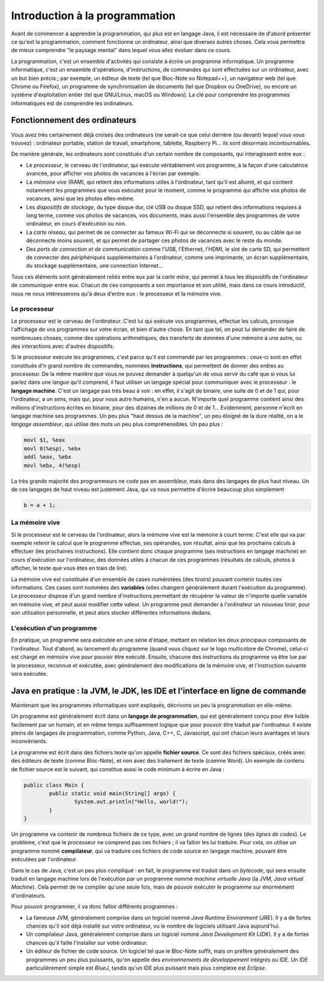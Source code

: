 .. Cette page est publiée sous la license Creative Commons BY-SA (https://creativecommons.org/licenses/by-sa/3.0/fr/)

.. author::

        Gilles Charlier, Alexandre Fiset, Florian Fitvoye, Arnaud Gellens, Antoine Habran, Pablo Gonzalez Alvarez, François Michel, Sébastien Mottet, Antoine Lambot, Maxime Mulamba, Marie-Marie van der Beek et Jean-Martin Vlaeminck

===============================
Introduction à la programmation
===============================

Avant de commencer à apprendre la programmation, qui plus est en langage Java, il est nécessaire de d'abord présenter ce qu'est la programmation, comment fonctionne un ordinateur, ainsi que diverses autres choses. Cela vous permettra de mieux comprendre "le paysage mental" dans lequel vous allez évoluer dans ce cours.

La programmation, c'est un ensemble d'activités qui consiste à écrire un programme informatique. Un programme informatique, c'est un ensemble d'opérations, d'instructions, de commandes qui sont effectuées sur un ordinateur, avec un but bien précis ; par exemple, un éditeur de texte (tel que Bloc-Note ou Notepad++), un navigateur web (tel que Chrome ou Firefox), un programme de synchronisation de documents (tel que Dropbox ou OneDrive), ou encore un système d'exploitation entier (tel que GNU/Linux, macOS ou Windows). La clé pour comprendre les programmes informatiques est de comprendre les ordinateurs.

------------------------------
Fonctionnement des ordinateurs
------------------------------

Vous avez très certainement déjà croisés des ordinateurs (ne serait-ce que celui derrière (ou devant) lequel vous vous trouvez) : ordinateur portable, station de travail, smartphone, tablette, Raspberry Pi... ils sont désormais incontournables.

De manière générale, les ordinateurs sont constitués d'un certain nombre de composants, qui interagissent entre eux :

* Le *processeur*, le cerveau de l'ordinateur, qui exécute véritablement vos programme, à la façon d'une calculatrice avancée, pour afficher vos photos de vacances à l'écran par exemple.
* La *mémoire vive* (RAM), qui retient des informations utiles à l'ordinateur, tant qu'il est allumé, et qui contient notamment les programmes que vous exécutez pour le moment, comme le programme qui affiche vos photos de vacances, ainsi que les photos elles-même.
* Les *dispositifs de stockage*, du type disque dur, clé USB ou disque SSD, qui retient des informations requises à long terme, comme vos photos de vacances, vos documents, mais aussi l'ensemble des programmes de votre ordinateur, en cours d'exécution ou non.
* La *carte réseau*, qui permet de se connecter au fameux Wi-Fi qui se déconnecte si souvent, ou au câble qui se déconnecte moins souvent, et qui permet de partager ces photos de vacances avec le reste du monde.
* Des *ports de connection et de communication* comme l'USB, l'Ethernet, l'HDMI, le slot de carte SD, qui permettent de connecter des *périphériques* supplémentaires à l'ordinateur, comme une imprimante, un écran supplémentaire, du stockage supplémentaire, une connection Internet...

Tous ces éléments sont généralement reliés entre eux par la *carte mère*, qui permet à tous les dispositifs de l'ordinateur de communiquer entre eux. Chacun de ces composants a son importance et son utilité, mais dans ce cours introductif, nous ne nous intéresserons qu'à deux d'entre eux : le processeur et la mémoire vive.

Le processeur
=============

Le processeur est le cerveau de l'ordinateur. C'est lui qui exécute vos programmes, effectue les calculs, provoque l'affichage de vos programmes sur votre écran, et bien d'autre chose. En tant que tel, on peut lui demander de faire de nombreuses choses, comme des opérations arithmétiques, des transferts de données d'une mémoire à une autre, ou des interactions avec d'autres dispositifs.

Si le processeur exécute les programmes, c'est parce qu'il est commandé par les programmes : ceux-ci sont en effet constitués d'n grand nombre de commandes, nommées **instructions**, qui permettent de donner des ordres au processeur. De la même manière que vous ne pouvez demander à quelqu'un de vous servir du café que si vous lui parlez dans une langue qu'il comprend, il faut utiliser un langage spécial pour communiquer avec le processeur : le **langage machine**. C'est un langage pas très beau à voir : en effet, il s'agit de binaire, une suite de 0 et de 1 qui, pour l'ordinateur, a un sens, mais qui, pour nous autre humains, n'en a aucun. N'importe quel programme contient ainsi des millions d'instructions écrites en binaire, pour des dizaines de millions de 0 et de 1... Evidemment, personne n'écrit en langage machine ses programmes. Un peu plus "haut dessus de la machine", un peu éloigné de la dure réalité, on a le *langage assembleur*, qui utilise des mots un peu plus compréhensibles. Un peu plus :

.. code-block:: asm

        movl $1, %eax
        movl 8(%esp), %ebx
        addl %eax, %ebx
        movl %ebx, 4(%esp)

La très grande majorité des programmeurs ne code pas en assembleur, mais dans des langages de plus haut niveau. Un de ces langages de haut niveau est justement Java, qui va nous permettre d'écrire beaucoup plus simplement

.. code-block:: Java

        b = a + 1;

La mémoire vive
===============

Si le processeur est le cerveau de l'ordinateur, alors la mémoire vive est la mémoire à court terme. C'est elle qui va par exemple retenir le calcul que le programme effectue, ses opérandes, son résultat, ainsi que les prochains calculs à effectuer (les prochaines instructions). Elle contient donc chaque programme (ses instructions en langage machine) en cours d'exécution sur l'ordinateur, des données utiles à chacun de ces programmes (résultats de calculs, photos à afficher, le texte que vous êtes en train de lire).

La mémoire vive est constituée d'un ensemble de cases numérotées (des tiroirs) pouvant contenir toutes ces informations. Ces cases sont nommées des **variables** (elles changent généralement durant l'exécution du programme). Le processeur dispose d'un grand nombre d'instructions permettant de récupérer la valeur de n'importe quelle variable en mémoire vive, et peut aussi modifier cette valeur. Un programme peut demander à l'ordinateur un nouveau tiroir, pour son utilisation personnelle, et peut alors stocker différentes informations dedans.

L'exécution d'un programme
==========================

En pratique, un programme sera exécutée en une série d'étape, mettant en relation les deux principaux composants de l'ordinateur. Tout d'abord, au lancement du programme (quand vous cliquez sur le logo multicolore de Chrome), celui-ci est chargé en mémoire vive pour pouvoir être exécuté. Ensuite, chacune des instructions du programme va être lue par le processeur, reconnue et exécutée, avec généralement des modifications de la mémoire vive, et l'instruction suivante sera exécutée.

------------------------------------------------------------------------------
Java en pratique : la JVM, le JDK, les IDE et l'interface en ligne de commande
------------------------------------------------------------------------------

Maintenant que les programmes informatiques sont expliqués, décrivons un peu la programmation en elle-même.

Un programme est généralement écrit dans un **langage de programmation**, qui est généralement conçu pour être lisible facilement par un humain, et en même temps suffisamment logique que pour pouvoir être traduit par l'ordinateur. Il existe pleins de langages de programmation, comme Python, Java, C++, C, Javascript, qui ont chacun leurs avantages et leurs inconvénients.

Le programme est écrit dans des fichiers texte qu'on appelle **fichier source**. Ce sont des fichiers spéciaux, créés avec des éditeurs de texte (comme Bloc-Note), et non avec des traitement de texte (comme Word). Un exemple de contenu de fichier source est le suivant, qui constitue aussi le code minimum à écrire en Java :

.. code-block:: Java

        public class Main {
                public static void main(String[] args) {
                        System.out.println("Hello, world!");
                }
        }

Un programme va contenir de nombreux fichiers de ce type, avec un grand nombre de lignes (des *lignes de codes*). Le problème, c'est que le processeur ne comprend pas ces fichiers ; il va falloir les lui traduire. Pour cela, on utilise un programme nommé **compilateur**, qui va traduire ces fichiers de code source en langage machine, pouvant être exécutées par l'ordinateur.

Dans le cas de Java, c'est un peu plus compliqué : en fait, le programme est traduit dans un *bytecode*, qui sera ensuite traduit en langage machine lors de l'exécution par un programme nommé *machine virtuelle Java* (la JVM, *Java virtual Machine*). Cela permet de ne compiler qu'une seule fois, mais de pouvoir exécuter le programme sur énormément d'ordinateurs.

Pour pouvoir programmer, il va donc falloir différents programmes :

* La fameuse JVM, généralement comprise dans un logiciel nommé *Java Runtime Environment* (JRE). Il y a de fortes chances qu'il soit déjà installé sur votre ordinateur, vu le nombre de logiciels utilisant Java aujourd'hui.
* Un compilateur Java, généralement comprise dans un logiciel nommé *Java Development Kit* (JDK). Il y a de fortes chances qu'il faille l'installer sur votre ordinateur.
* Un éditeur de fichier de code source. Un logiciel tel que le Bloc-Note suffit, mais on préfère généralement des programmes un peu plus puissants, qu'on appelle des *environnements de développement intégrés* ou IDE. Un IDE particulièrement simple est *BlueJ*, tandis qu'un IDE plus puissant mais plus complexe est *Eclipse*.

.. TODO : rajouter des liens, un peu simplifier pour rednre plus user-friendly.


